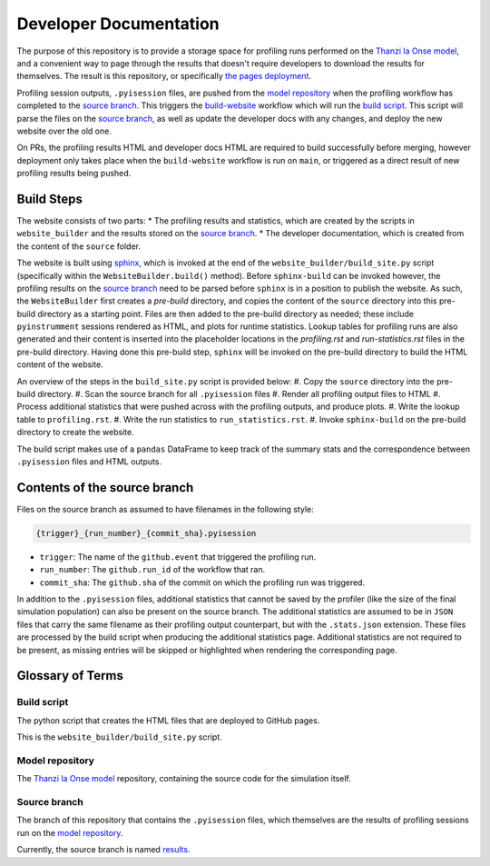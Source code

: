 Developer Documentation
=======================

.. _developers:

The purpose of this repository is to provide a storage space for profiling runs performed on the `Thanzi la Onse model <https://github.com/UCL/TLOmodel>`_, and a convenient way to page through the results that doesn't require developers to download the results for themselves.
The result is this repository, or specifically `the pages deployment <http://github-pages.ucl.ac.uk/TLOmodel-profiling>`_.

Profiling session outputs, ``.pyisession`` files, are pushed from the `model repository`_ when the profiling workflow has completed to the `source branch`_.
This triggers the `build-website <https://github.com/UCL/TLOmodel-profiling/blob/main/.github/workflows/build-website.yaml>`_ workflow which will run the `build script`_.
This script will parse the files on the `source branch`_, as well as update the developer docs with any changes, and deploy the new website over the old one.

On PRs, the profiling results HTML and developer docs HTML are required to build successfully before merging, however deployment only takes place when the ``build-website`` workflow is run on ``main``, or triggered as a direct result of new profiling results being pushed.

Build Steps
-----------

The website consists of two parts:
* The profiling results and statistics, which are created by the scripts in ``website_builder`` and the results stored on the `source branch`_.
* The developer documentation, which is created from the content of the ``source`` folder.

The website is built using `sphinx <https://www.sphinx-doc.org/en/master/index.html>`_, which is invoked at the end of the ``website_builder/build_site.py`` script (specifically within the ``WebsiteBuilder.build()`` method).
Before ``sphinx-build`` can be invoked however, the profiling results on the `source branch`_ need to be parsed before ``sphinx`` is in a position to publish the website.
As such, the ``WebsiteBuilder`` first creates a *pre-build* directory, and copies the content of the ``source`` directory into this pre-build directory as a starting point.
Files are then added to the pre-build directory as needed; these include ``pyinstrumment`` sessions rendered as HTML, and plots for runtime statistics.
Lookup tables for profiling runs are also generated and their content is inserted into the placeholder locations in the `profiling.rst` and `run-statistics.rst` files in the pre-build directory.
Having done this pre-build step, ``sphinx`` will be invoked on the pre-build directory to build the HTML content of the website.

An overview of the steps in the ``build_site.py`` script is provided below:
#. Copy the ``source`` directory into the pre-build directory.
#. Scan the source branch for all ``.pyisession`` files
#. Render all profiling output files to HTML
#. Process additional statistics that were pushed across with the profiling outputs, and produce plots.
#. Write the lookup table to ``profiling.rst``.
#. Write the run statistics to ``run_statistics.rst``.
#. Invoke ``sphinx-build`` on the pre-build directory to create the website.

The build script makes use of a ``pandas`` DataFrame to keep track of the summary stats and the correspondence between ``.pyisession`` files and HTML outputs.

Contents of the source branch
-----------------------------

Files on the source branch as assumed to have filenames in the following style:

.. code-block:: bash

   {trigger}_{run_number}_{commit_sha}.pyisession

* ``trigger``: The name of the ``github.event`` that triggered the profiling run.
* ``run_number``: The ``github.run_id`` of the workflow that ran.
* ``commit_sha``: The ``github.sha`` of the commit on which the profiling run was triggered.

In addition to the ``.pyisession`` files, additional statistics that cannot be saved by the profiler (like the size of the final simulation population) can also be present on the source branch.
The additional statistics are assumed to be in ``JSON`` files that carry the same filename as their profiling output counterpart, but with the ``.stats.json`` extension.
These files are processed by the build script when producing the additional statistics page.
Additional statistics are not required to be present, as missing entries will be skipped or highlighted when rendering the corresponding page.

Glossary of Terms
-----------------

Build script
^^^^^^^^^^^^

The python script that creates the HTML files that are deployed to GitHub pages.

This is the ``website_builder/build_site.py`` script. 

Model repository
^^^^^^^^^^^^^^^^

The `Thanzi la Onse model <https://github.com/UCL/TLOmodel>`_ repository, containing the source code for the simulation itself.

Source branch
^^^^^^^^^^^^^

The branch of this repository that contains the ``.pyisession`` files, which themselves are the results of profiling sessions run on the `model repository`_.

Currently, the source branch is named `results <https://github.com/UCL/TLOmodel-profiling/tree/results>`_.